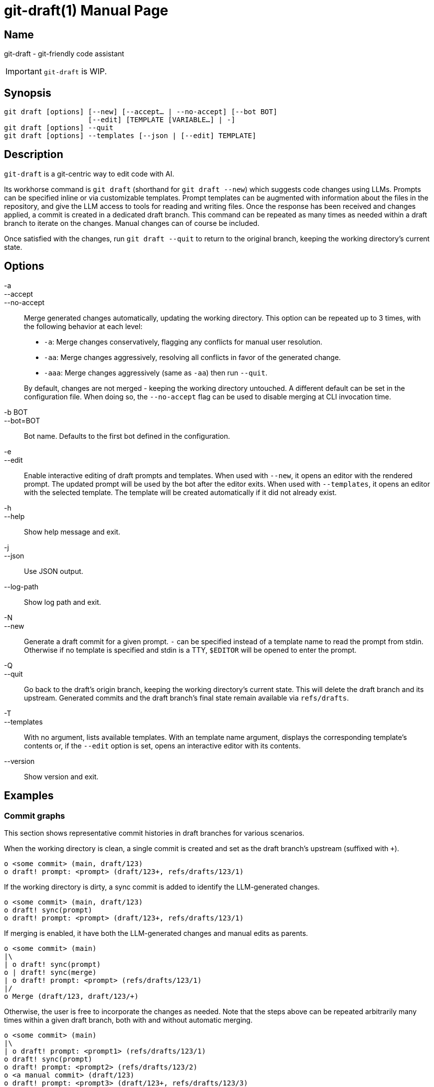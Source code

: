 ifndef::manversion[:manversion: 0.0.0]

= git-draft(1)
Matthieu Monsch
v{manversion}
:doctype: manpage
:manmanual: GIT-DRAFT
:mansource: GIT-DRAFT


== Name

git-draft - git-friendly code assistant

IMPORTANT: `git-draft` is WIP.


== Synopsis

[verse]
git draft [options] [--new] [--accept... | --no-accept] [--bot BOT]
                    [--edit] [TEMPLATE [VARIABLE...] | -]
git draft [options] --quit
git draft [options] --templates [--json | [--edit] TEMPLATE]


== Description

`git-draft` is a git-centric way to edit code with AI.

Its workhorse command is `git draft` (shorthand for `git draft --new`) which suggests code changes using LLMs.
Prompts can be specified inline or via customizable templates.
Prompt templates can be augmented with information about the files in the repository, and give the LLM access to tools for reading and writing files.
Once the response has been received and changes applied, a commit is created in a dedicated draft branch.
This command can be repeated as many times as needed within a draft branch to iterate on the changes.
Manual changes can of course be included.

Once satisfied with the changes, run `git draft --quit` to return to the original branch, keeping the working directory's current state.


== Options

-a::
--accept::
--no-accept::
Merge generated changes automatically, updating the working directory.
This option can be repeated up to 3 times, with the following behavior at each level:
+
* `-a`: Merge changes conservatively, flagging any conflicts for manual user resolution.
* `-aa`: Merge changes aggressively, resolving all conflicts in favor of the generated change.
* `-aaa`: Merge changes aggressively (same as `-aa`) then run `--quit`.

+
By default, changes are not merged - keeping the working directory untouched.
A different default can be set in the configuration file.
When doing so, the `--no-accept` flag can be used to disable merging at CLI invocation time.

-b BOT::
--bot=BOT::
Bot name.
Defaults to the first bot defined in the configuration.

-e::
--edit::
Enable interactive editing of draft prompts and templates.
When used with `--new`, it opens an editor with the rendered prompt.
The updated prompt will be used by the bot after the editor exits.
When used with `--templates`, it opens an editor with the selected template.
The template will be created automatically if it did not already exist.

-h::
--help::
Show help message and exit.

-j::
--json::
Use JSON output.

--log-path::
Show log path and exit.

-N::
--new::
Generate a draft commit for a given prompt.
`-` can be specified instead of a template name to read the prompt from stdin.
Otherwise if no template is specified and stdin is a TTY, `$EDITOR` will be opened to enter the prompt.

-Q::
--quit::
Go back to the draft's origin branch, keeping the working directory's current state.
This will delete the draft branch and its upstream.
Generated commits and the draft branch's final state remain available via `refs/drafts`.

-T::
--templates::
With no argument, lists available templates.
With an template name argument, displays the corresponding template's contents or, if the `--edit` option is set, opens an interactive editor with its contents.

--version::
Show version and exit.


== Examples

=== Commit graphs

This section shows representative commit histories in draft branches for various scenarios.

When the working directory is clean, a single commit is created and set as the draft branch's upstream (suffixed with `+`).

[source]
----
o <some commit> (main, draft/123)
o draft! prompt: <prompt> (draft/123+, refs/drafts/123/1)
----

If the working directory is dirty, a sync commit is added to identify the LLM-generated changes.

[source]
----
o <some commit> (main, draft/123)
o draft! sync(prompt)
o draft! prompt: <prompt> (draft/123+, refs/drafts/123/1)
----

If merging is enabled, it have both the LLM-generated changes and manual edits as parents.

[source]
----
o <some commit> (main)
|\
| o draft! sync(prompt)
o | draft! sync(merge)
| o draft! prompt: <prompt> (refs/drafts/123/1)
|/
o Merge (draft/123, draft/123/+)
----

Otherwise, the user is free to incorporate the changes as needed.
Note that the steps above can be repeated arbitrarily many times within a given draft branch, both with and without automatic merging.

[source]
----
o <some commit> (main)
|\
| o draft! prompt: <prompt1> (refs/drafts/123/1)
o draft! sync(prompt)
o draft! prompt: <prompt2> (refs/drafts/123/2)
o <a manual commit> (draft/123)
o draft! prompt: <prompt3> (draft/123+, refs/drafts/123/3)
----

Sync commits will be reused if no new changes were added.
This can be useful when iterating on a prompt, and discarding results from prior iterations.

[source]
----
o <some commit> (main)
o draft! sync(prompt)
|\
| \
|\ o draft! prompt: <prompt1> (refs/drafts/123/1)
| o draft! prompt: <prompt2> (refs/drafts/123/2)
o draft! prompt: <prompt3> (refs/drafts/123/3)
----


== See also

`git(1)`
